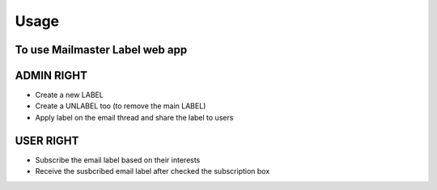 =====
Usage
=====

To use Mailmaster Label web app
------------------------------------


ADMIN RIGHT
------------

* Create a new LABEL
* Create a UNLABEL too (to remove the main LABEL)
* Apply label on the email thread and share the label to users


USER RIGHT
----------

* Subscribe the email label based on their interests
* Receive the susbcribed email label after checked the subscription box


